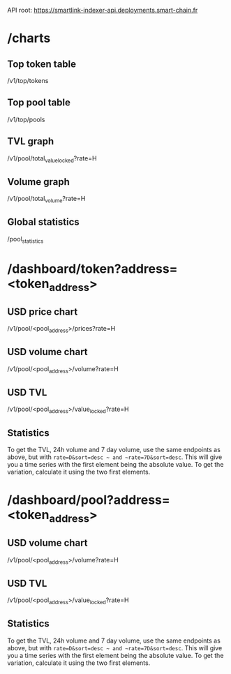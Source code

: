 API root: https://smartlink-indexer-api.deployments.smart-chain.fr

* /charts

** Top token table

/v1/top/tokens

** Top pool table

/v1/top/pools

** TVL graph

/v1/pool/total_value_locked?rate=H

** Volume graph

/v1/pool/total_volume?rate=H

** Global statistics

/pool_statistics

* /dashboard/token?address=<token_address>

** USD price chart
   
/v1/pool/<pool_address>/prices?rate=H
   
** USD volume chart

/v1/pool/<pool_address>/volume?rate=H

** USD TVL

/v1/pool/<pool_address>/value_locked?rate=H

** Statistics

To get the TVL, 24h volume and 7 day volume, use the same endpoints as above, but with ~rate=D&sort=desc ~ and ~rate=7D&sort=desc~. This will give you a time series with the first element being the absolute value. To get the variation, calculate it using the two first elements.
   
* /dashboard/pool?address=<token_address>
   
** USD volume chart

/v1/pool/<pool_address>/volume?rate=H

** USD TVL

/v1/pool/<pool_address>/value_locked?rate=H

** Statistics

To get the TVL, 24h volume and 7 day volume, use the same endpoints as above, but with ~rate=D&sort=desc ~ and ~rate=7D&sort=desc~. This will give you a time series with the first element being the absolute value. To get the variation, calculate it using the two first elements.


